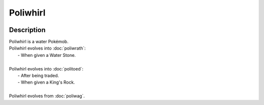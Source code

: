 .. poliwhirl:

Poliwhirl
----------

.. image:: ../../_images/pokemobs/gen_1/entity_icon/textures/poliwhirl.png
    :width: 400
    :alt: Poliwhirl
.. image:: ../../_images/pokemobs/gen_1/entity_icon/textures/poliwhirls.png
    :width: 400
    :alt: Poliwhirl


Description
============
| Poliwhirl is a water Pokémob.
| Poliwhirl evolves into :doc:`poliwrath`:
|  -  When given a Water Stone.
| 
| Poliwhirl evolves into :doc:`politoed`:
|  -  After being traded.
|  -  When given a King's Rock.
| 
| Poliwhirl evolves from :doc:`poliwag`.